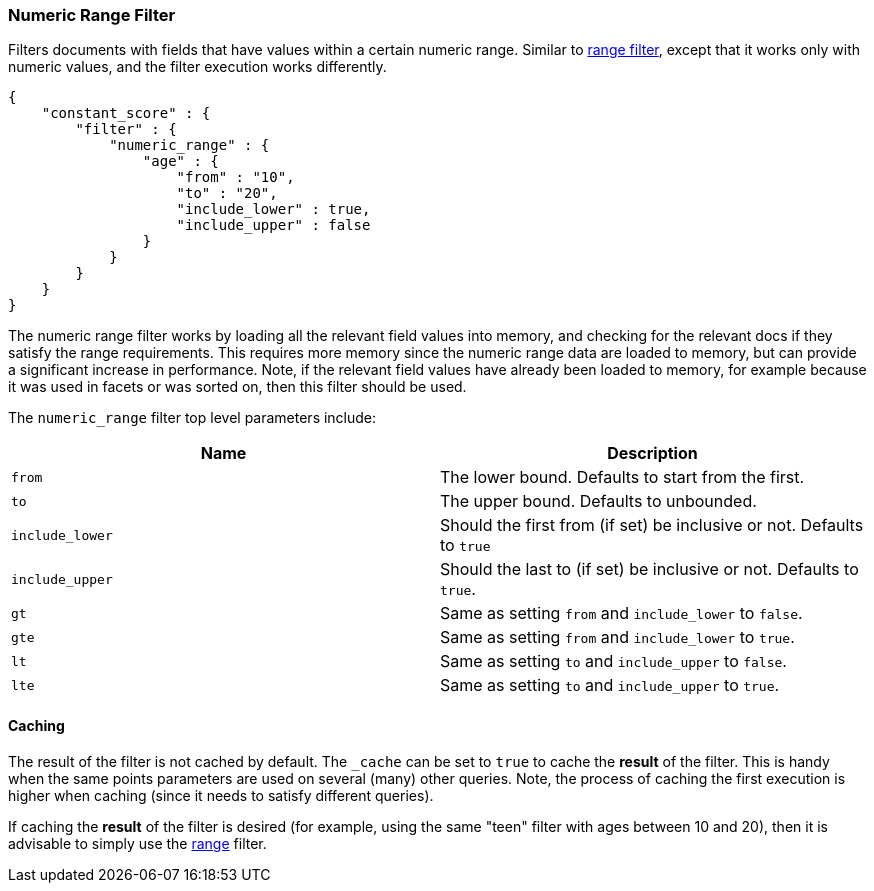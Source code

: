 [[query-dsl-numeric-range-filter]]
=== Numeric Range Filter

Filters documents with fields that have values within a certain numeric
range. Similar to
<<query-dsl-range-filter,range filter>>, except
that it works only with numeric values, and the filter execution works
differently.

[source,js]
--------------------------------------------------
{
    "constant_score" : {
        "filter" : {
            "numeric_range" : {
                "age" : {
                    "from" : "10",
                    "to" : "20",
                    "include_lower" : true,
                    "include_upper" : false
                }
            }
        }
    }
}
--------------------------------------------------

The numeric range filter works by loading all the relevant field values
into memory, and checking for the relevant docs if they satisfy the
range requirements. This requires more memory since the numeric range
data are loaded to memory, but can provide a significant increase in
performance. Note, if the relevant field values have already been loaded
to memory, for example because it was used in facets or was sorted on,
then this filter should be used.

The `numeric_range` filter top level parameters include:

[cols="<,<",options="header",]
|=======================================================================
|Name |Description
|`from` |The lower bound. Defaults to start from the first.

|`to` |The upper bound. Defaults to unbounded.

|`include_lower` |Should the first from (if set) be inclusive or not.
Defaults to `true`

|`include_upper` |Should the last to (if set) be inclusive or not.
Defaults to `true`.

|`gt` |Same as setting `from` and `include_lower` to `false`.

|`gte` |Same as setting `from` and `include_lower` to `true`.

|`lt` |Same as setting `to` and `include_upper` to `false`.

|`lte` |Same as setting `to` and `include_upper` to `true`.
|=======================================================================

[float]
==== Caching

The result of the filter is not cached by default. The `_cache` can be
set to `true` to cache the *result* of the filter. This is handy when
the same points parameters are used on several (many) other queries.
Note, the process of caching the first execution is higher when caching
(since it needs to satisfy different queries).

If caching the *result* of the filter is desired (for example, using the
same "teen" filter with ages between 10 and 20), then it is advisable to
simply use the <<query-dsl-range-filter,range>>
filter.

